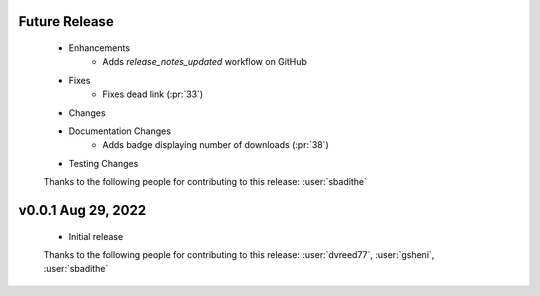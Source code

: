Future Release
==============
    * Enhancements
        * Adds `release_notes_updated` workflow on GitHub
    * Fixes
        * Fixes dead link (:pr:`33`)
    * Changes
    * Documentation Changes
        * Adds badge displaying number of downloads (:pr:`38`)
    * Testing Changes

    Thanks to the following people for contributing to this release:
    :user:`sbadithe`

v0.0.1 Aug 29, 2022
====================
    * Initial release

    Thanks to the following people for contributing to this release:
    :user:`dvreed77`, :user:`gsheni`, :user:`sbadithe`
